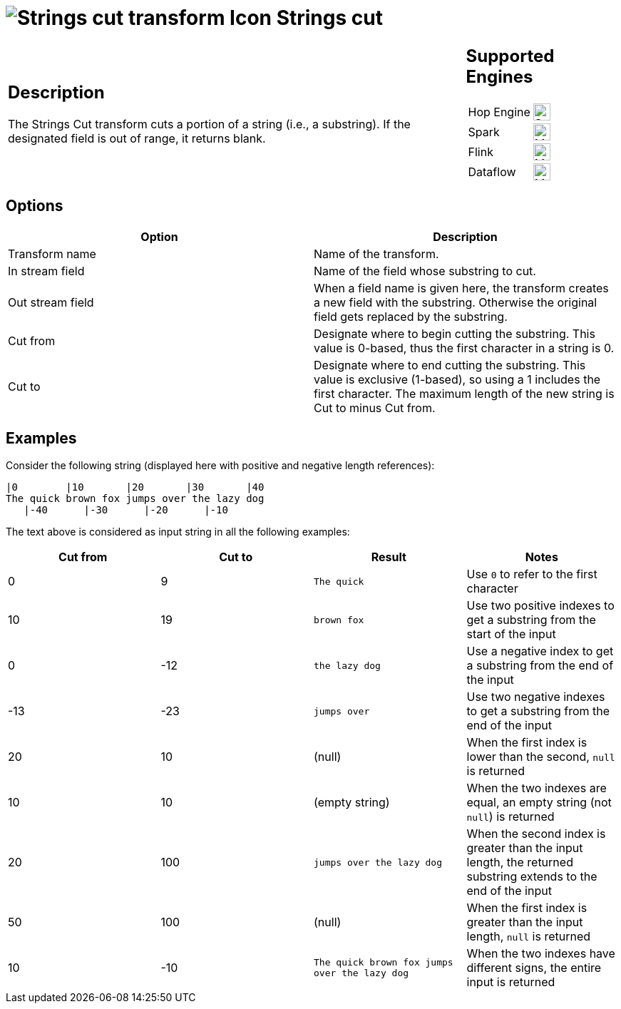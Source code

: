 ////
Licensed to the Apache Software Foundation (ASF) under one
or more contributor license agreements.  See the NOTICE file
distributed with this work for additional information
regarding copyright ownership.  The ASF licenses this file
to you under the Apache License, Version 2.0 (the
"License"); you may not use this file except in compliance
with the License.  You may obtain a copy of the License at
  http://www.apache.org/licenses/LICENSE-2.0
Unless required by applicable law or agreed to in writing,
software distributed under the License is distributed on an
"AS IS" BASIS, WITHOUT WARRANTIES OR CONDITIONS OF ANY
KIND, either express or implied.  See the License for the
specific language governing permissions and limitations
under the License.
////
:documentationPath: /pipeline/transforms/
:language: en_US
:description: The Strings Cut transform cuts a portion of a string (i.e., a substring). If the designated field is out of range, it returns blank.

= image:transforms/icons/stringcut.svg[Strings cut transform Icon, role="image-doc-icon"] Strings cut

[%noheader,cols="3a,1a", role="table-no-borders" ]
|===
|
== Description

The Strings Cut transform cuts a portion of a string (i.e., a substring). If the designated field is out of range, it returns blank.

|
== Supported Engines
[%noheader,cols="2,1a",frame=none, role="table-supported-engines"]
!===
!Hop Engine! image:check_mark.svg[Supported, 24]
!Spark! image:question_mark.svg[Maybe Supported, 24]
!Flink! image:question_mark.svg[Maybe Supported, 24]
!Dataflow! image:question_mark.svg[Maybe Supported, 24]
!===
|===

== Options

[options="header"]
|===
|Option|Description
|Transform name|Name of the transform.
|In stream field|Name of the field whose substring to cut.
|Out stream field|When a field name is given here, the transform creates a new field with the substring.
Otherwise the original field gets replaced by the substring.
|Cut from|Designate where to begin cutting the substring.
This value is 0-based, thus the first character in a string is 0.
|Cut to|Designate where to end cutting the substring.
This value is exclusive (1-based), so using a 1 includes the first character.
The maximum length of the new string is Cut to minus Cut from.
|===

== Examples

Consider the following string (displayed here with positive and negative length references):
....
|0        |10       |20       |30       |40
The quick brown fox jumps over the lazy dog
   |-40      |-30      |-20      |-10      
....

The text above is considered as input string in all the following examples:

[options="header"]
|===
|Cut from|Cut to|Result|Notes
|0|9|`The quick`|Use `0` to refer to the first character
|10|19|`brown fox`|Use two positive indexes to get a substring from the start of the input
|0|-12|`the lazy dog`|Use a negative index to get a substring from the end of the input
|-13|-23|`jumps over`|Use two negative indexes to get a substring from the end of the input
|20|10|(null)|When the first index is lower than the second, `null` is returned
|10|10|(empty string)|When the two indexes are equal, an empty string (not `null`) is returned
|20|100|`jumps over the lazy dog`|When the second index is greater than the input length, the returned substring extends to the end of the input
|50|100|(null)|When the first index is greater than the input length, `null` is returned
|10|-10|`The quick brown fox jumps over the lazy dog`|When the two indexes have different signs, the entire input is returned
|===

